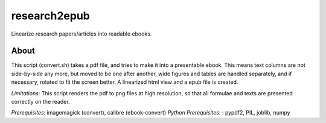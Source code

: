 research2epub
==============================================

Linearize research papers/articles into readable ebooks.

About
-----------------------
This script (convert.sh) takes a pdf file, 
and tries to make it into a presentable ebook. 
This means text columns are not side-by-side any more, but moved to be one after another,
wide figures and tables are handled separately, and if necessary, rotated to fit the screen better.
A linearized html view and a epub file is created.

*Limitations*: This script renders the pdf to png files at high resolution, so that
all formulae and texts are presented correctly on the reader.

*Prerequisites*: imagemagick (convert), calibre (ebook-convert)
*Python Prerequisites*: : pypdf2, PIL, joblib, numpy



